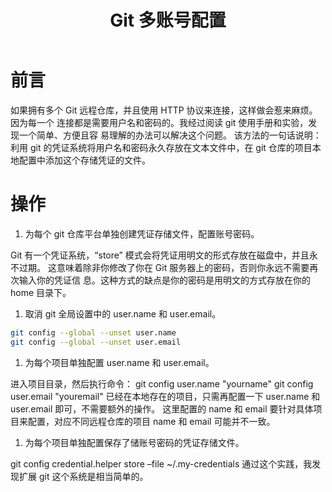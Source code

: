 #+TITLE: Git 多账号配置

* 前言

如果拥有多个 Git 远程仓库，并且使用 HTTP 协议来连接，这样做会惹来麻烦。因为每一个
连接都是需要用户名和密码的。我经过阅读 git 使用手册和实验，发现一个简单、方便且容
易理解的办法可以解决这个问题。
该方法的一句话说明：利用 git 的凭证系统将用户名和密码永久存放在文本文件中，在 git
仓库的项目本地配置中添加这个存储凭证的文件。

* 操作

1. 为每个 git 仓库平台单独创建凭证存储文件，配置账号密码。
Git 有一个凭证系统，“store” 模式会将凭证用明文的形式存放在磁盘中，并且永不过期。
这意味着除非你修改了你在 Git 服务器上的密码，否则你永远不需要再次输入你的凭证信
息。这种方式的缺点是你的密码是用明文的方式存放在你的 home 目录下。
2. 取消 git 全局设置中的 user.name 和 user.email。
#+BEGIN_SRC sh
git config --global --unset user.name
git config --global --unset user.email
#+END_SRC
3. 为每个项目单独配置 user.name 和 user.email。
进入项目目录，然后执行命令：
git config user.name "yourname"
git config user.email "youremail"
已经在本地存在的项目，只需再配置一下 user.name 和 user.email 即可，不需要额外的操作。
这里配置的 name 和 email 要针对具体项目来配置，对应不同远程仓库的项目 name 和 email 可能并不一致。
4. 为每个项目单独配置保存了储账号密码的凭证存储文件。
git config credential.helper store --file ~/.my-credentials
通过这个实践，我发现扩展 git 这个系统是相当简单的。
